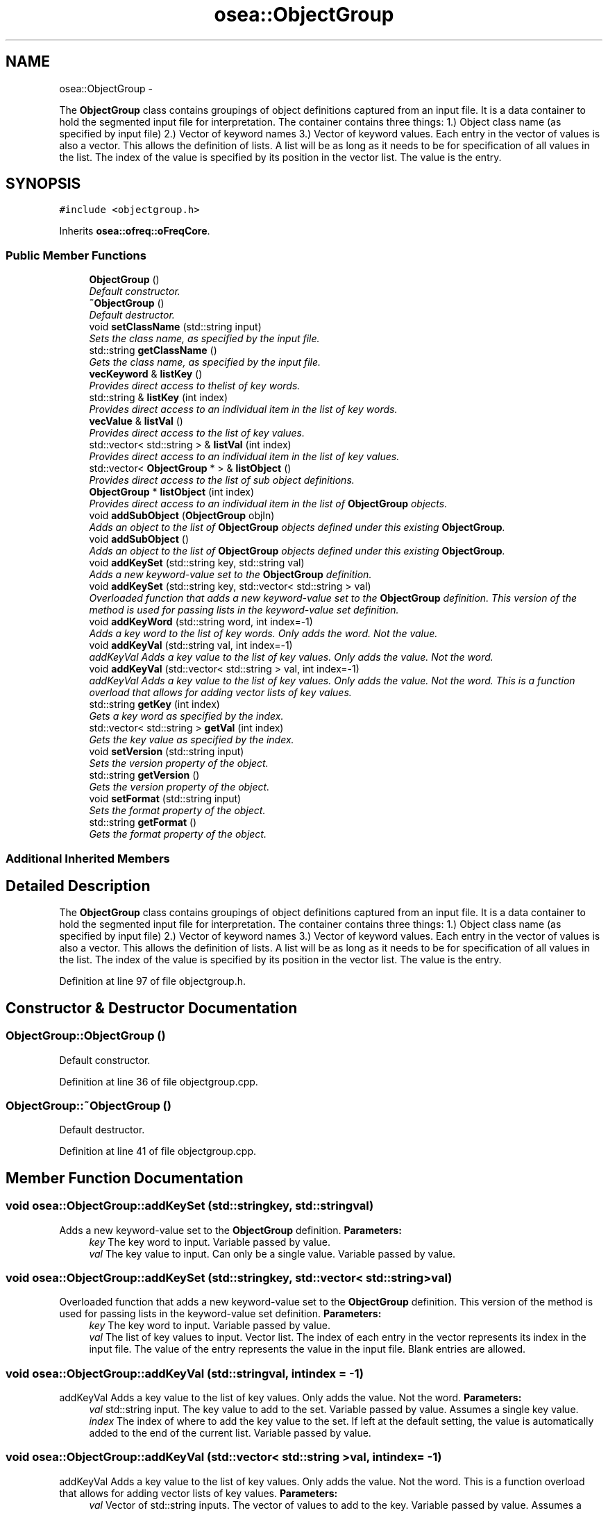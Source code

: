 .TH "osea::ObjectGroup" 3 "Sat Apr 5 2014" "Version 0.4" "oFreq" \" -*- nroff -*-
.ad l
.nh
.SH NAME
osea::ObjectGroup \- 
.PP
The \fBObjectGroup\fP class contains groupings of object definitions captured from an input file\&. It is a data container to hold the segmented input file for interpretation\&. The container contains three things: 1\&.) Object class name (as specified by input file) 2\&.) Vector of keyword names 3\&.) Vector of keyword values\&. Each entry in the vector of values is also a vector\&. This allows the definition of lists\&. A list will be as long as it needs to be for specification of all values in the list\&. The index of the value is specified by its position in the vector list\&. The value is the entry\&.  

.SH SYNOPSIS
.br
.PP
.PP
\fC#include <objectgroup\&.h>\fP
.PP
Inherits \fBosea::ofreq::oFreqCore\fP\&.
.SS "Public Member Functions"

.in +1c
.ti -1c
.RI "\fBObjectGroup\fP ()"
.br
.RI "\fIDefault constructor\&. \fP"
.ti -1c
.RI "\fB~ObjectGroup\fP ()"
.br
.RI "\fIDefault destructor\&. \fP"
.ti -1c
.RI "void \fBsetClassName\fP (std::string input)"
.br
.RI "\fISets the class name, as specified by the input file\&. \fP"
.ti -1c
.RI "std::string \fBgetClassName\fP ()"
.br
.RI "\fIGets the class name, as specified by the input file\&. \fP"
.ti -1c
.RI "\fBvecKeyword\fP & \fBlistKey\fP ()"
.br
.RI "\fIProvides direct access to thelist of key words\&. \fP"
.ti -1c
.RI "std::string & \fBlistKey\fP (int index)"
.br
.RI "\fIProvides direct access to an individual item in the list of key words\&. \fP"
.ti -1c
.RI "\fBvecValue\fP & \fBlistVal\fP ()"
.br
.RI "\fIProvides direct access to the list of key values\&. \fP"
.ti -1c
.RI "std::vector< std::string > & \fBlistVal\fP (int index)"
.br
.RI "\fIProvides direct access to an individual item in the list of key values\&. \fP"
.ti -1c
.RI "std::vector< \fBObjectGroup\fP * > & \fBlistObject\fP ()"
.br
.RI "\fIProvides direct access to the list of sub object definitions\&. \fP"
.ti -1c
.RI "\fBObjectGroup\fP * \fBlistObject\fP (int index)"
.br
.RI "\fIProvides direct access to an individual item in the list of \fBObjectGroup\fP objects\&. \fP"
.ti -1c
.RI "void \fBaddSubObject\fP (\fBObjectGroup\fP objIn)"
.br
.RI "\fIAdds an object to the list of \fBObjectGroup\fP objects defined under this existing \fBObjectGroup\fP\&. \fP"
.ti -1c
.RI "void \fBaddSubObject\fP ()"
.br
.RI "\fIAdds an object to the list of \fBObjectGroup\fP objects defined under this existing \fBObjectGroup\fP\&. \fP"
.ti -1c
.RI "void \fBaddKeySet\fP (std::string key, std::string val)"
.br
.RI "\fIAdds a new keyword-value set to the \fBObjectGroup\fP definition\&. \fP"
.ti -1c
.RI "void \fBaddKeySet\fP (std::string key, std::vector< std::string > val)"
.br
.RI "\fIOverloaded function that adds a new keyword-value set to the \fBObjectGroup\fP definition\&. This version of the method is used for passing lists in the keyword-value set definition\&. \fP"
.ti -1c
.RI "void \fBaddKeyWord\fP (std::string word, int index=-1)"
.br
.RI "\fIAdds a key word to the list of key words\&. Only adds the word\&. Not the value\&. \fP"
.ti -1c
.RI "void \fBaddKeyVal\fP (std::string val, int index=-1)"
.br
.RI "\fIaddKeyVal Adds a key value to the list of key values\&. Only adds the value\&. Not the word\&. \fP"
.ti -1c
.RI "void \fBaddKeyVal\fP (std::vector< std::string > val, int index=-1)"
.br
.RI "\fIaddKeyVal Adds a key value to the list of key values\&. Only adds the value\&. Not the word\&. This is a function overload that allows for adding vector lists of key values\&. \fP"
.ti -1c
.RI "std::string \fBgetKey\fP (int index)"
.br
.RI "\fIGets a key word as specified by the index\&. \fP"
.ti -1c
.RI "std::vector< std::string > \fBgetVal\fP (int index)"
.br
.RI "\fIGets the key value as specified by the index\&. \fP"
.ti -1c
.RI "void \fBsetVersion\fP (std::string input)"
.br
.RI "\fISets the version property of the object\&. \fP"
.ti -1c
.RI "std::string \fBgetVersion\fP ()"
.br
.RI "\fIGets the version property of the object\&. \fP"
.ti -1c
.RI "void \fBsetFormat\fP (std::string input)"
.br
.RI "\fISets the format property of the object\&. \fP"
.ti -1c
.RI "std::string \fBgetFormat\fP ()"
.br
.RI "\fIGets the format property of the object\&. \fP"
.in -1c
.SS "Additional Inherited Members"
.SH "Detailed Description"
.PP 
The \fBObjectGroup\fP class contains groupings of object definitions captured from an input file\&. It is a data container to hold the segmented input file for interpretation\&. The container contains three things: 1\&.) Object class name (as specified by input file) 2\&.) Vector of keyword names 3\&.) Vector of keyword values\&. Each entry in the vector of values is also a vector\&. This allows the definition of lists\&. A list will be as long as it needs to be for specification of all values in the list\&. The index of the value is specified by its position in the vector list\&. The value is the entry\&. 
.PP
Definition at line 97 of file objectgroup\&.h\&.
.SH "Constructor & Destructor Documentation"
.PP 
.SS "ObjectGroup::ObjectGroup ()"

.PP
Default constructor\&. 
.PP
Definition at line 36 of file objectgroup\&.cpp\&.
.SS "ObjectGroup::~ObjectGroup ()"

.PP
Default destructor\&. 
.PP
Definition at line 41 of file objectgroup\&.cpp\&.
.SH "Member Function Documentation"
.PP 
.SS "void osea::ObjectGroup::addKeySet (std::stringkey, std::stringval)"

.PP
Adds a new keyword-value set to the \fBObjectGroup\fP definition\&. \fBParameters:\fP
.RS 4
\fIkey\fP The key word to input\&. Variable passed by value\&. 
.br
\fIval\fP The key value to input\&. Can only be a single value\&. Variable passed by value\&. 
.RE
.PP

.SS "void osea::ObjectGroup::addKeySet (std::stringkey, std::vector< std::string >val)"

.PP
Overloaded function that adds a new keyword-value set to the \fBObjectGroup\fP definition\&. This version of the method is used for passing lists in the keyword-value set definition\&. \fBParameters:\fP
.RS 4
\fIkey\fP The key word to input\&. Variable passed by value\&. 
.br
\fIval\fP The list of key values to input\&. Vector list\&. The index of each entry in the vector represents its index in the input file\&. The value of the entry represents the value in the input file\&. Blank entries are allowed\&. 
.RE
.PP

.SS "void osea::ObjectGroup::addKeyVal (std::stringval, intindex = \fC-1\fP)"

.PP
addKeyVal Adds a key value to the list of key values\&. Only adds the value\&. Not the word\&. \fBParameters:\fP
.RS 4
\fIval\fP std::string input\&. The key value to add to the set\&. Variable passed by value\&. Assumes a single key value\&. 
.br
\fIindex\fP The index of where to add the key value to the set\&. If left at the default setting, the value is automatically added to the end of the current list\&. Variable passed by value\&. 
.RE
.PP

.SS "void osea::ObjectGroup::addKeyVal (std::vector< std::string >val, intindex = \fC-1\fP)"

.PP
addKeyVal Adds a key value to the list of key values\&. Only adds the value\&. Not the word\&. This is a function overload that allows for adding vector lists of key values\&. \fBParameters:\fP
.RS 4
\fIval\fP Vector of std::string inputs\&. The vector of values to add to the key\&. Variable passed by value\&. Assumes a vector of key values\&. 
.br
\fIindex\fP The index of where to add the key value to the set\&. If left at the default setting, the value is automatically added to the end of the current list\&. Variable passed by value\&. 
.RE
.PP

.SS "void ObjectGroup::addKeyWord (std::stringword, intindex = \fC-1\fP)"

.PP
Adds a key word to the list of key words\&. Only adds the word\&. Not the value\&. \fBParameters:\fP
.RS 4
\fIword\fP std::string input\&. The key word to add to the set\&. Variable passed by value\&. 
.br
\fIindex\fP The index of where to add the key word to the set\&. If left at the default setting, the word is automatically added to the end of the current list\&. Variable passed by value\&. 
.RE
.PP

.PP
Definition at line 127 of file objectgroup\&.cpp\&.
.SS "void ObjectGroup::addSubObject (\fBObjectGroup\fPobjIn)"

.PP
Adds an object to the list of \fBObjectGroup\fP objects defined under this existing \fBObjectGroup\fP\&. \fBParameters:\fP
.RS 4
\fIobjIn\fP An \fBObjectGroup\fP object\&. Variable passed by value\&. 
.RE
.PP

.PP
Definition at line 95 of file objectgroup\&.cpp\&.
.SS "void ObjectGroup::addSubObject ()"

.PP
Adds an object to the list of \fBObjectGroup\fP objects defined under this existing \fBObjectGroup\fP\&. 
.PP
Definition at line 103 of file objectgroup\&.cpp\&.
.SS "string ObjectGroup::getClassName ()"

.PP
Gets the class name, as specified by the input file\&. \fBReturns:\fP
.RS 4
Returns std::string that represents the name of the class, as specified by the input file\&. Variable passed by value\&. 
.RE
.PP

.PP
Definition at line 53 of file objectgroup\&.cpp\&.
.SS "string ObjectGroup::getFormat ()"

.PP
Gets the format property of the object\&. \fBReturns:\fP
.RS 4
Returns std::string output\&. The format property of the object\&. Variable passed by value\&. 
.RE
.PP

.PP
Definition at line 196 of file objectgroup\&.cpp\&.
.SS "string ObjectGroup::getKey (intindex)"

.PP
Gets a key word as specified by the index\&. \fBParameters:\fP
.RS 4
\fIindex\fP Integer\&. Specifies the index of which key word to grab\&. 
.RE
.PP
\fBReturns:\fP
.RS 4
Returns a std::string object that represents the key word\&. Variable passed by value\&. 
.RE
.PP

.PP
Definition at line 166 of file objectgroup\&.cpp\&.
.SS "vector< string > ObjectGroup::getVal (intindex)"

.PP
Gets the key value as specified by the index\&. \fBParameters:\fP
.RS 4
\fIindex\fP Integer\&. Specifies the index of which key word to grab\&. 
.RE
.PP
\fBReturns:\fP
.RS 4
Returns a vector of std::string objects that represent the key value\&. For cases of a single key value, the vector will only be one entry long\&. For cases of lists, the vector has an unlimited length\&. Variable passed by value\&. 
.RE
.PP

.PP
Definition at line 172 of file objectgroup\&.cpp\&.
.SS "string ObjectGroup::getVersion ()"

.PP
Gets the version property of the object\&. \fBReturns:\fP
.RS 4
Returns std::string output\&. The version property of the object\&. Variable passed by value\&. 
.RE
.PP

.PP
Definition at line 184 of file objectgroup\&.cpp\&.
.SS "\fBvecKeyword\fP & ObjectGroup::listKey ()"

.PP
Provides direct access to thelist of key words\&. \fBReturns:\fP
.RS 4
Returns a reference to the list of key words\&. Variable passed by reference\&. 
.RE
.PP

.PP
Definition at line 59 of file objectgroup\&.cpp\&.
.SS "string & ObjectGroup::listKey (intindex)"

.PP
Provides direct access to an individual item in the list of key words\&. Returns the key word specified by the index\&. 
.PP
\fBParameters:\fP
.RS 4
\fIindex\fP Integer\&. The index of the key word to retrieve\&. 
.RE
.PP
\fBReturns:\fP
.RS 4
std::string\&. The key word specified by index\&. Returned variable passed by reference\&. 
.RE
.PP

.PP
Definition at line 65 of file objectgroup\&.cpp\&.
.SS "vector< \fBObjectGroup\fP * > & ObjectGroup::listObject ()"

.PP
Provides direct access to the list of sub object definitions\&. \fBReturns:\fP
.RS 4
Returns a reference to the list of objects\&. Variable passed by reference\&. Returned variable is a vector of pointers to \fBObjectGroup\fP objects\&. 
.RE
.PP

.PP
Definition at line 83 of file objectgroup\&.cpp\&.
.SS "\fBObjectGroup\fP * ObjectGroup::listObject (intindex)"

.PP
Provides direct access to an individual item in the list of \fBObjectGroup\fP objects\&. Returns a pointer to the \fBObjectGroup\fP object specified by the index\&. 
.PP
\fBParameters:\fP
.RS 4
\fIindex\fP Integer\&. The index of the \fBObjectGroup\fP object to retrieve\&. 
.RE
.PP
\fBReturns:\fP
.RS 4
Returns a pointer to an \fBObjectGroup\fP object\&. The object specified by the index\&. Returned pointer is passed by value\&. 
.RE
.PP

.PP
Definition at line 89 of file objectgroup\&.cpp\&.
.SS "\fBvecValue\fP & ObjectGroup::listVal ()"

.PP
Provides direct access to the list of key values\&. \fBReturns:\fP
.RS 4
Returns a reference to the list of key values\&. Variable passed by reference\&. 
.RE
.PP

.PP
Definition at line 71 of file objectgroup\&.cpp\&.
.SS "vector< string > & ObjectGroup::listVal (intindex)"

.PP
Provides direct access to an individual item in the list of key values\&. Returns the key value specified by the index\&. 
.PP
\fBParameters:\fP
.RS 4
\fIindex\fP Integer\&. THe index of the key value to retrieve\&. 
.RE
.PP
\fBReturns:\fP
.RS 4
Vector of strings\&. The key value specified by the index\&. Returned variable passed by reference\&. 
.RE
.PP

.PP
Definition at line 77 of file objectgroup\&.cpp\&.
.SS "void ObjectGroup::setClassName (std::stringinput)"

.PP
Sets the class name, as specified by the input file\&. \fBParameters:\fP
.RS 4
\fIinput\fP std::string\&. The name of the class, as specified by the input file\&. Variable passed by value\&. 
.RE
.PP

.PP
Definition at line 47 of file objectgroup\&.cpp\&.
.SS "void ObjectGroup::setFormat (std::stringinput)"

.PP
Sets the format property of the object\&. \fBParameters:\fP
.RS 4
\fIinput\fP std::string input\&. The format property of the object\&. Variable passed by value\&. 
.RE
.PP

.PP
Definition at line 190 of file objectgroup\&.cpp\&.
.SS "void ObjectGroup::setVersion (std::stringinput)"

.PP
Sets the version property of the object\&. \fBParameters:\fP
.RS 4
\fIinput\fP std::string input\&. The version property of the object\&. Variable passed by value\&. 
.RE
.PP

.PP
Definition at line 178 of file objectgroup\&.cpp\&.

.SH "Author"
.PP 
Generated automatically by Doxygen for oFreq from the source code\&.
